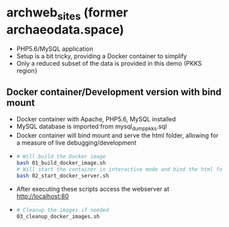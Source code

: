 * archweb_sites (former archaeodata.space)

- PHP5.6/MySQL application
- Setup is a bit tricky, providing a Docker container to simplify
- Only a reduced subset of the data is provided in this demo (PKKS region}

** Docker container/Development version with bind mount

- Docker container with Apache, PHP5.6, MySQL installed
- MySQL database is imported from mysql_dump_pkks.sql
- Docker container will bind mount and serve the html folder, allowing
  for a measure of live debugging/development
-   
  #+begin_src bash
  # Will build the Docker image
  bash 01_build_docker_image.sh
  # Will start the container in interactive mode and bind the html folder
  bash 02_start_docker_server.sh
  #+end_src

- After executing these scripts access the webserver at http://localhost:80
- 
  #+begin_src bash
  # Cleanup the images if needed
  03_cleanup_docker_images.sh
  #+end_src
